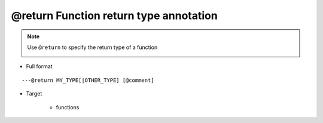 @return Function return type annotation
---------------------------------------

.. note::

    Use ``@return`` to specify the return type of a function

    .. image:: /images/annotation/return1.gif

* Full format

::

    ---@return MY_TYPE[|OTHER_TYPE] [@comment]

* Target

    + functions
    
    .. code-block:: lua
        :linenos:
        :emphasize-lines: 1

        ---@return Car|Ship
        local function create()
            ...
        end

        ---Here car_or_ship doesn't need @type annotation, EmmyLua has already inferred the type via "create" function
        local car_or_ship = create()
    
    .. code-block:: lua
        :linenos:
        :emphasize-lines: 1

        ---@return Car
        function factory:create()
            ...
        end
